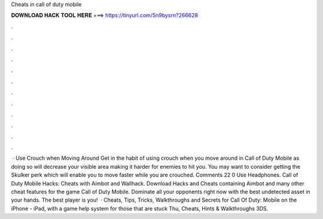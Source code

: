 Cheats in call of duty mobile

𝐃𝐎𝐖𝐍𝐋𝐎𝐀𝐃 𝐇𝐀𝐂𝐊 𝐓𝐎𝐎𝐋 𝐇𝐄𝐑𝐄 ===> https://tinyurl.com/5n9bysrn?266628

.

.

.

.

.

.

.

.

.

.

.

.

 · Use Crouch when Moving Around Get in the habit of using crouch when you move around in Call of Duty Mobile as doing so will decrease your visible area making it harder for enemies to hit you. You may want to consider getting the Skulker perk which will enable you to move faster while you are crouched. Comments 22 0 Use Headphones. Call of Duty Mobile Hacks: Cheats with Aimbot and Wallhack. Download Hacks and Cheats containing Aimbot and many other cheat features for the game Call of Duty Mobile. Dominate all your opponents right now with the best undetected asset in your hands. The best player is you!  · Cheats, Tips, Tricks, Walkthroughs and Secrets for Call Of Duty: Mobile on the iPhone - iPad, with a game help system for those that are stuck Thu, Cheats, Hints & Walkthroughs 3DS.